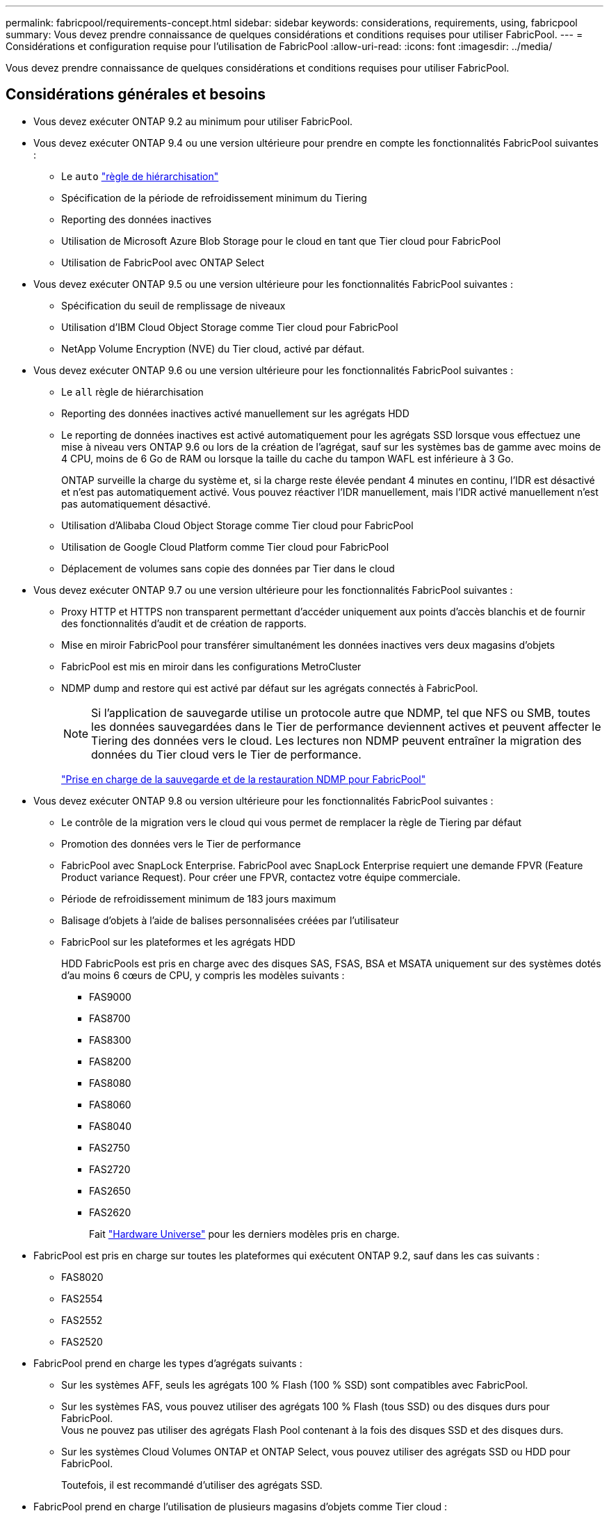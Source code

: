 ---
permalink: fabricpool/requirements-concept.html 
sidebar: sidebar 
keywords: considerations, requirements, using, fabricpool 
summary: Vous devez prendre connaissance de quelques considérations et conditions requises pour utiliser FabricPool. 
---
= Considérations et configuration requise pour l'utilisation de FabricPool
:allow-uri-read: 
:icons: font
:imagesdir: ../media/


[role="lead"]
Vous devez prendre connaissance de quelques considérations et conditions requises pour utiliser FabricPool.



== Considérations générales et besoins

* Vous devez exécuter ONTAP 9.2 au minimum pour utiliser FabricPool.
* Vous devez exécuter ONTAP 9.4 ou une version ultérieure pour prendre en compte les fonctionnalités FabricPool suivantes :
+
** Le `auto` link:tiering-policies-concept.html#types-of-fabricpool-tiering-policies["règle de hiérarchisation"]
** Spécification de la période de refroidissement minimum du Tiering
** Reporting des données inactives
** Utilisation de Microsoft Azure Blob Storage pour le cloud en tant que Tier cloud pour FabricPool
** Utilisation de FabricPool avec ONTAP Select


* Vous devez exécuter ONTAP 9.5 ou une version ultérieure pour les fonctionnalités FabricPool suivantes :
+
** Spécification du seuil de remplissage de niveaux
** Utilisation d'IBM Cloud Object Storage comme Tier cloud pour FabricPool
** NetApp Volume Encryption (NVE) du Tier cloud, activé par défaut.


* Vous devez exécuter ONTAP 9.6 ou une version ultérieure pour les fonctionnalités FabricPool suivantes :
+
** Le `all` règle de hiérarchisation
** Reporting des données inactives activé manuellement sur les agrégats HDD
** Le reporting de données inactives est activé automatiquement pour les agrégats SSD lorsque vous effectuez une mise à niveau vers ONTAP 9.6 ou lors de la création de l'agrégat, sauf sur les systèmes bas de gamme avec moins de 4 CPU, moins de 6 Go de RAM ou lorsque la taille du cache du tampon WAFL est inférieure à 3 Go.
+
ONTAP surveille la charge du système et, si la charge reste élevée pendant 4 minutes en continu, l'IDR est désactivé et n'est pas automatiquement activé. Vous pouvez réactiver l'IDR manuellement, mais l'IDR activé manuellement n'est pas automatiquement désactivé.

** Utilisation d'Alibaba Cloud Object Storage comme Tier cloud pour FabricPool
** Utilisation de Google Cloud Platform comme Tier cloud pour FabricPool
** Déplacement de volumes sans copie des données par Tier dans le cloud


* Vous devez exécuter ONTAP 9.7 ou une version ultérieure pour les fonctionnalités FabricPool suivantes :
+
** Proxy HTTP et HTTPS non transparent permettant d'accéder uniquement aux points d'accès blanchis et de fournir des fonctionnalités d'audit et de création de rapports.
** Mise en miroir FabricPool pour transférer simultanément les données inactives vers deux magasins d'objets
** FabricPool est mis en miroir dans les configurations MetroCluster
** NDMP dump and restore qui est activé par défaut sur les agrégats connectés à FabricPool.
+
[NOTE]
====
Si l'application de sauvegarde utilise un protocole autre que NDMP, tel que NFS ou SMB, toutes les données sauvegardées dans le Tier de performance deviennent actives et peuvent affecter le Tiering des données vers le cloud. Les lectures non NDMP peuvent entraîner la migration des données du Tier cloud vers le Tier de performance.

====
+
https://kb.netapp.com/Advice_and_Troubleshooting/Data_Storage_Software/ONTAP_OS/NDMP_Backup_and_Restore_supported_for_FabricPool%3F["Prise en charge de la sauvegarde et de la restauration NDMP pour FabricPool"]



* Vous devez exécuter ONTAP 9.8 ou version ultérieure pour les fonctionnalités FabricPool suivantes :
+
** Le contrôle de la migration vers le cloud qui vous permet de remplacer la règle de Tiering par défaut
** Promotion des données vers le Tier de performance
** FabricPool avec SnapLock Enterprise. FabricPool avec SnapLock Enterprise requiert une demande FPVR (Feature Product variance Request). Pour créer une FPVR, contactez votre équipe commerciale.
** Période de refroidissement minimum de 183 jours maximum
** Balisage d'objets à l'aide de balises personnalisées créées par l'utilisateur
** FabricPool sur les plateformes et les agrégats HDD
+
HDD FabricPools est pris en charge avec des disques SAS, FSAS, BSA et MSATA uniquement sur des systèmes dotés d'au moins 6 cœurs de CPU, y compris les modèles suivants :

+
*** FAS9000
*** FAS8700
*** FAS8300
*** FAS8200
*** FAS8080
*** FAS8060
*** FAS8040
*** FAS2750
*** FAS2720
*** FAS2650
*** FAS2620
+
Fait https://hwu.netapp.com/Home/Index["Hardware Universe"^] pour les derniers modèles pris en charge.





* FabricPool est pris en charge sur toutes les plateformes qui exécutent ONTAP 9.2, sauf dans les cas suivants :
+
** FAS8020
** FAS2554
** FAS2552
** FAS2520


* FabricPool prend en charge les types d'agrégats suivants :
+
** Sur les systèmes AFF, seuls les agrégats 100 % Flash (100 % SSD) sont compatibles avec FabricPool.
** Sur les systèmes FAS, vous pouvez utiliser des agrégats 100 % Flash (tous SSD) ou des disques durs pour FabricPool.
 +
Vous ne pouvez pas utiliser des agrégats Flash Pool contenant à la fois des disques SSD et des disques durs.
** Sur les systèmes Cloud Volumes ONTAP et ONTAP Select, vous pouvez utiliser des agrégats SSD ou HDD pour FabricPool.
+
Toutefois, il est recommandé d'utiliser des agrégats SSD.



* FabricPool prend en charge l'utilisation de plusieurs magasins d'objets comme Tier cloud :
+
** NetApp StorageGRID 10.3 ou version ultérieure
** NetApp ONTAP S3 (ONTAP 9.8 et versions ultérieures)
** Alibaba Cloud Object Storage
** Amazon Web Services simple Storage Service (AWS S3)
** Google Cloud Storage
** IBM Cloud Object Storage
** Microsoft Azure Blob Storage pour le cloud


* Le magasin d'objets « compartiment » (conteneur) que vous envisagez d'utiliser doit avoir déjà été configuré, avoir au moins 10 Go d'espace de stockage et ne doit pas être renommé.
* Les paires HAUTE DISPONIBILITÉ qui utilisent FabricPool nécessitent que les LIF intercluster communiquent avec le magasin d'objets.
* Vous ne pouvez pas détacher un niveau de cloud d'un niveau local après qu'il est attaché ; vous pouvez cependant l'utiliser link:https:create-mirror-task.html["Miroir FabricPool"] pour associer un tier local à un autre tier de cloud.
* Si vous utilisez le débit au sol (QoS min), la règle de Tiering sur les volumes doit être définie sur `none` Avant que l'agrégat ne puisse être relié à FabricPool.
+
D'autres règles de hiérarchisation empêchent la connexion de l'agrégat à FabricPool. Une règle de qualité de service n'applique pas de niveaux de débit lorsque FabricPool est activé.

* Vous devez suivre les meilleures pratiques pour utiliser FabricPool dans des scénarios spécifiques.
+
http://www.netapp.com/us/media/tr-4598.pdf["Rapport technique de NetApp 4598 : meilleures pratiques FabricPool dans ONTAP 9"^]





== Considérations supplémentaires à prendre en compte lors de l'utilisation d'Cloud Volumes ONTAP

Cloud Volumes ONTAP ne requiert pas de licence FabricPool, quel que soit le fournisseur de magasin d'objets que vous utilisez.



== Considérations supplémentaires relatives au Tiering des données accessibles par les protocoles SAN

Lorsque le Tiering des données accessibles par les protocoles SAN, NetApp recommande l'utilisation de clouds privés tels que StorageGRID, en raison des problèmes de connectivité.

*Important*

Lorsque vous utilisez FabricPool dans un environnement SAN avec un hôte Windows, si le stockage objet devient indisponible pendant une période prolongée lors du Tiering des données dans le cloud, les fichiers du LUN NetApp de l'hôte Windows peuvent devenir inaccessibles ou disparaître. Consultez l'article de la base de connaissances link:https://kb.netapp.com/onprem/ontap/os/During_FabricPool_S3_object_store_unavailable_Windows_SAN_host_reported_filesystem_corruption["Pendant l'indisponibilité du magasin d'objets FabricPool S3, l'hôte SAN Windows a signalé une corruption du système de fichiers"^].



== Fonctionnalité ou fonctionnalités non prises en charge par FabricPool

* Magasins d'objets avec WORM activé et gestion des versions d'objets activée.
* Les règles de gestion du cycle de vie des informations (ILM) appliquées aux compartiments de magasin d'objets
+
FabricPool prend en charge les règles de gestion du cycle de vie des informations de StorageGRID uniquement pour la réplication des données et le code d'effacement afin de protéger les données de Tier cloud en cas de défaillance. Cependant, FabricPool ne prend pas en charge les règles ILM avancées, telles que le filtrage basé sur les balises ou les métadonnées de l'utilisateur. La gestion du cycle de vie des informations inclut généralement plusieurs règles de déplacement et de suppression. Ces règles peuvent être perturbateurs pour les données stockées dans le niveau cloud de FabricPool. L'utilisation de FabricPool avec des règles ILM configurées sur des magasins d'objets peut entraîner la perte de données.

* Transition des données 7-mode à l'aide des commandes CLI ONTAP ou de l'outil 7-mode transition Tool
* Virtualisation FlexArray
* RAID SyncMirror, sauf dans une configuration MetroCluster
* Les volumes SnapLock sont utilisés avec ONTAP 9.7 et les versions antérieures
* Sauvegarde sur bande utilisant SMTape pour les agrégats compatibles FabricPool
* La fonction de balance automatique
* Volumes utilisant une garantie d'espace autre que `none`
+
À l'exception des volumes des SVM racines et des volumes d'audit intermédiaire CIFS, FabricPool ne prend pas en charge la connexion d'un Tier cloud à un agrégat contenant des volumes dotés d'une garantie d'espace autre que `none`. Par exemple, un volume utilisant une garantie d'espace de `volume` (`-space-guarantee` `volume`) n'est pas pris en charge.

* Avec link:../data-protection/snapmirror-licensing-concept.html#data-protection-optimized-license["Licence DP_Optimized"]
* Les agrégats Flash Pool

